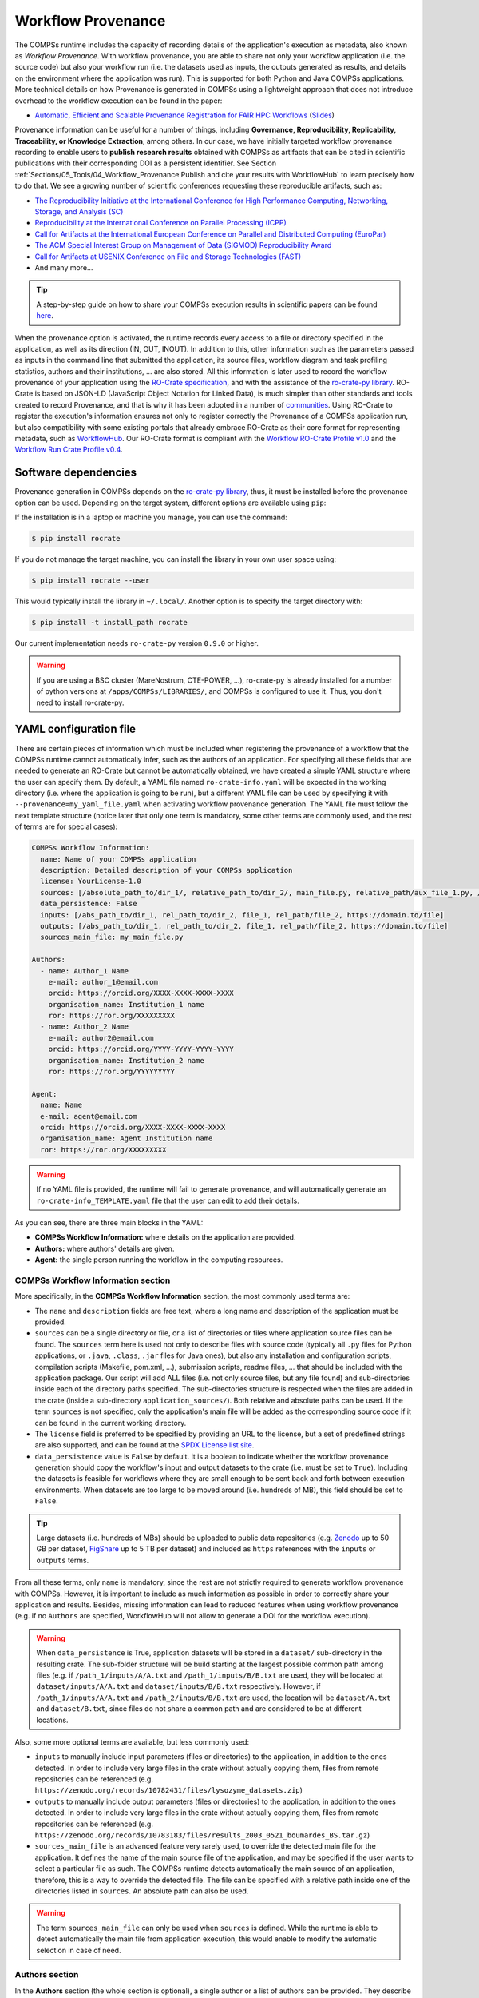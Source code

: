 ===================
Workflow Provenance
===================

The COMPSs runtime includes the capacity of recording details of the
application's execution as metadata, also known as *Workflow Provenance*. With workflow provenance, you are able to share
not only your workflow application (i.e. the source code) but also your workflow run (i.e. the datasets used as inputs, the outputs generated as
results, and details on the environment where the application was run). This is supported for both Python
and Java COMPSs applications. More technical details on how Provenance is generated in COMPSs using a lightweight approach
that does not introduce overhead to the workflow execution can be found in the paper:

- `Automatic, Efficient and Scalable Provenance Registration for FAIR HPC Workflows <http://dx.doi.org/10.1109/WORKS56498.2022.00006>`_ (`Slides <https://zenodo.org/record/7701868>`_)

Provenance information can be useful for a number of things, including **Governance, Reproducibility, Replicability, Traceability,
or Knowledge Extraction**, among others.
In our case, we have initially targeted workflow provenance recording to enable users to **publish research results** obtained with COMPSs as
artifacts that can be cited in scientific publications with their corresponding DOI as a persistent identifier.
See Section :ref:`Sections/05_Tools/04_Workflow_Provenance:Publish and cite your results with WorkflowHub` to learn
precisely how to do that. We see a growing number of scientific conferences requesting these reproducible artifacts, such as:

- `The Reproducibility Initiative at the International Conference for High Performance Computing, Networking, Storage, and Analysis (SC) <https://sc24.supercomputing.org/program/papers/reproducibility-initiative/>`_
- `Reproducibility at the International Conference on Parallel Processing (ICPP) <https://icpp2024.org/index.php?option=com_content&view=article&id=4&Itemid=108>`_
- `Call for Artifacts at the International European Conference on Parallel and Distributed Computing (EuroPar) <https://2024.euro-par.org/calls/artifacts/>`_
- `The ACM Special Interest Group on Management of Data (SIGMOD) Reproducibility Award <https://reproducibility.sigmod.org/reports.html>`_
- `Call for Artifacts at USENIX Conference on File and Storage Technologies (FAST) <https://www.usenix.org/conference/fast24/call-for-artifacts>`_
- And many more...

.. TIP::
    A step-by-step guide on how to share your COMPSs execution results in scientific papers can be found
    `here <https://zenodo.org/records/10046567>`_.

When the provenance option is activated, the runtime records every access
to a file or directory specified in the application, as well as its direction (IN,
OUT, INOUT). In addition to this, other information such as the parameters passed as inputs in the command line
that submitted the application, its source files, workflow diagram and task profiling statistics, authors and
their institutions, ... are also stored.
All this information is later used to record the workflow provenance
of your application using the `RO-Crate specification <https://www.researchobject.org/ro-crate/>`_, and with the assistance of
the `ro-crate-py library <https://github.com/ResearchObject/ro-crate-py>`_. RO-Crate is based on
JSON-LD (JavaScript Object Notation for Linked Data), is
much simpler than other standards and tools created to record Provenance, and
that is why it has been adopted in a number of `communities <https://www.researchobject.org/ro-crate/use_cases>`_.
Using RO-Crate to register the execution's information ensures
not only to register correctly the Provenance of a COMPSs application run, but
also compatibility with some existing portals that already embrace
RO-Crate as their core format for representing metadata, such as `WorkflowHub <https://workflowhub.eu/>`_. Our RO-Crate
format is compliant with the `Workflow RO-Crate Profile v1.0 <https://w3id.org/workflowhub/workflow-ro-crate/1.0>`_ and the
`Workflow Run Crate Profile v0.4 <https://w3id.org/ro/wfrun/workflow/0.4>`_.


---------------------
Software dependencies
---------------------

Provenance generation in COMPSs depends on the `ro-crate-py library <https://github.com/ResearchObject/ro-crate-py>`_,
thus, it must be installed before the provenance option can be used. Depending on the target system, different
options are available using ``pip``:

If the installation is in a laptop or machine you manage, you can use the command:

.. code-block:: console

    $ pip install rocrate

If you do not manage the target machine, you can install the library in your own user space using:

.. code-block:: console

    $ pip install rocrate --user

This would typically install the library in ``~/.local/``. Another option is to specify the target directory with:

.. code-block:: console

    $ pip install -t install_path rocrate

Our current implementation needs ``ro-crate-py`` version ``0.9.0`` or higher.

.. WARNING::

    If you are using a BSC cluster (MareNostrum, CTE-POWER, ...), ro-crate-py is already installed for a number of
    python versions at ``/apps/COMPSs/LIBRARIES/``, and COMPSs is configured to use it. Thus, you don't need
    to install ro-crate-py.


-----------------------
YAML configuration file
-----------------------

There are certain pieces of information which must be included when registering the provenance of a workflow that
the COMPSs runtime cannot automatically infer, such as the authors of an application. For specifying all these
fields that are needed to generate an RO-Crate but cannot be automatically obtained, we have created a simple YAML
structure where the user can specify them. By default, a YAML file named ``ro-crate-info.yaml`` will be expected in the
working directory (i.e. where the application is going to be run), but a different YAML file can be used by specifying
it with ``--provenance=my_yaml_file.yaml`` when activating workflow provenance generation.
The YAML file must follow the next template structure (notice later that only one term is mandatory, some other terms
are commonly used, and the rest of terms are for special cases):

.. code-block:: yaml

    COMPSs Workflow Information:
      name: Name of your COMPSs application
      description: Detailed description of your COMPSs application
      license: YourLicense-1.0
      sources: [/absolute_path_to/dir_1/, relative_path_to/dir_2/, main_file.py, relative_path/aux_file_1.py, /abs_path/aux_file_2.py]
      data_persistence: False
      inputs: [/abs_path_to/dir_1, rel_path_to/dir_2, file_1, rel_path/file_2, https://domain.to/file]
      outputs: [/abs_path_to/dir_1, rel_path_to/dir_2, file_1, rel_path/file_2, https://domain.to/file]
      sources_main_file: my_main_file.py

    Authors:
      - name: Author_1 Name
        e-mail: author_1@email.com
        orcid: https://orcid.org/XXXX-XXXX-XXXX-XXXX
        organisation_name: Institution_1 name
        ror: https://ror.org/XXXXXXXXX
      - name: Author_2 Name
        e-mail: author2@email.com
        orcid: https://orcid.org/YYYY-YYYY-YYYY-YYYY
        organisation_name: Institution_2 name
        ror: https://ror.org/YYYYYYYYY

    Agent:
      name: Name
      e-mail: agent@email.com
      orcid: https://orcid.org/XXXX-XXXX-XXXX-XXXX
      organisation_name: Agent Institution name
      ror: https://ror.org/XXXXXXXXX

.. WARNING::

    If no YAML file is provided, the runtime will fail to generate provenance, and will automatically generate an
    ``ro-crate-info_TEMPLATE.yaml`` file that the user can edit to add their details.

As you can see, there are three main blocks in the YAML:

- **COMPSs Workflow Information:** where details on the application are provided.

- **Authors:** where authors' details are given.

- **Agent:** the single person running the workflow in the computing resources.

COMPSs Workflow Information section
===================================

More specifically, in the **COMPSs Workflow Information** section, the most commonly used terms are:

- The ``name`` and ``description`` fields are free text, where a long name and description of
  the application must be provided.

- ``sources`` can be a single directory or file, or a list of directories or files where application source
  files can be found. The ``sources`` term here is used not only to describe files with source code (typically all
  ``.py`` files for Python applications, or ``.java``, ``.class``, ``.jar`` files for Java ones), but also any
  installation and configuration scripts, compilation scripts (Makefile, pom.xml, ...), submission scripts, readme
  files, ... that should be included with the application package. Our script
  will add ALL files (i.e. not only source files, but any file found) and sub-directories inside each of the directory
  paths specified. The sub-directories structure is respected
  when the files are added in the crate (inside a sub-directory ``application_sources/``). Both
  relative and absolute paths can be used. If the term ``sources`` is not specified, only the application's main file
  will be added as the corresponding source code if it can be found in the current working directory.

- The ``license`` field is preferred to be specified by providing an URL to the license, but a set of
  predefined strings are also supported, and can be found at the `SPDX License list site <https://spdx.org/licenses/>`_.


- ``data_persistence`` value is ``False`` by default. It is a boolean to indicate whether the workflow provenance
  generation should copy the workflow's input and output datasets to the crate (i.e. must be set to ``True``).
  Including the datasets is feasible for workflows where they are small enough to be sent back and forth between
  execution environments. When datasets are too large to be moved around (i.e. hundreds of MB), this field should be set
  to ``False``.

.. TIP::
    Large datasets (i.e. hundreds of MBs) should be uploaded to public
    data repositories (e.g. `Zenodo <https://zenodo.org/>`_ up to 50 GB per dataset, `FigShare <https://figshare.com/>`_
    up to 5 TB per dataset) and included as ``https`` references with the ``inputs`` or ``outputs`` terms.

From all these terms, only ``name`` is  mandatory, since the rest are not strictly required to generate workflow provenance with COMPSs.
However, it is important to include as much information as possible in order to correctly share your application and
results. Besides, missing information can lead to reduced features when using workflow provenance (e.g. if no ``Authors``
are specified, WorkflowHub will not allow to generate a DOI for the workflow execution).

.. WARNING::

    When ``data_persistence`` is True, application datasets will be stored in a ``dataset/`` sub-directory in the resulting
    crate. The sub-folder structure will be build starting at the largest possible common path among files (e.g. if ``/path_1/inputs/A/A.txt``
    and ``/path_1/inputs/B/B.txt`` are used, they will be located at ``dataset/inputs/A/A.txt`` and ``dataset/inputs/B/B.txt``
    respectively. However, if ``/path_1/inputs/A/A.txt`` and ``/path_2/inputs/B/B.txt`` are used, the location will be
    ``dataset/A.txt`` and ``dataset/B.txt``, since files do not share a common path and are considered to be at different
    locations.

Also, some more optional terms are available, but less commonly used:

- ``inputs`` to manually include input parameters (files or directories) to the application, in addition to the ones
  detected. In order to include very large files in the crate without actually copying them, files from remote
  repositories can be referenced (e.g. ``https://zenodo.org/records/10782431/files/lysozyme_datasets.zip``)

- ``outputs`` to manually include output parameters (files or directories) to the application, in addition to the ones
  detected. In order to include very large files in the crate without actually copying them, files from remote
  repositories can be referenced (e.g. ``https://zenodo.org/records/10783183/files/results_2003_0521_boumardes_BS.tar.gz``)

- ``sources_main_file`` is an advanced feature very rarely used, to override the detected main file for the application.
  It defines the name of the main source file of the application, and may be specified if the user wants to select
  a particular file as such. The COMPSs runtime detects automatically the main source of an application, therefore, this is a way
  to override the detected file. The file can be specified with a relative path inside one of the
  directories listed in ``sources``. An absolute path can also be used.

.. WARNING::

    The term ``sources_main_file`` can only be used when ``sources`` is defined. While the runtime is able to detect
    automatically the main file from application execution, this would enable to modify the automatic selection in case
    of need.

Authors section
===============

In the **Authors** section (the whole section is optional), a single author or a list of authors can be provided. They
describe the individuals that wrote the source code of the application. For each Author:

- ``name``, ``e-mail`` and ``organisation_name`` are strings corresponding to the author's name, e-mail and their
  institution. They are free text, but the ``e-mail`` field must follow the ``user@domain.top`` format.

- ``orcid`` refers to the ORCID identifier of the author. The IDs can be found and created at https://orcid.org/


- ``ror`` refers to the Research Organization Registry (ROR) identifier for an institution.
  They can be found at http://ror.org/

.. WARNING::

    If an Author is specified, it must have at least a ``name`` and an ``orcid`` defined. If their Organisation is also
    specified, at least the ``ror`` must be provided.

.. TIP::

    It is very important that the ``sources``, ``orcid`` and
    ``ror`` terms are correctly defined, since the
    runtime will only register information for the list of source files defined, and the ``orcid`` and ``ror`` are
    used as unique identifiers in the RO-Crate specification.

Agent section
=============

The **Agent** section has the same terms as the Authors section, but it specifically provides the details of the sole
person running the workflow, that can be different from the Authors. The whole section is optional and only a single
individual can be provided.

.. WARNING::

    If no Agent section is provided, the first Author will be considered by default as the agent executing the
    workflow.

Examples
========

In the following lines, we provide a YAML example for an out-of-core Matrix Multiplication PyCOMPSs application,
distributed with license Apache v2.0, with two source files, and authored by two persons from two different
institutions. Since no ``Agent`` is defined, the first author is considered as such by default. The ``data_persistence``
term is set to ``True``, to indicate the datasets should be included in the resulting crate.

.. code-block:: yaml

    COMPSs Workflow Information:
      name: COMPSs Matrix Multiplication, out-of-core using files
      description: Hypermatrix size 2x2 blocks, block size 2x2 elements
      license: Apache-2.0
      sources: [matmul_directory.py, matmul_tasks.py]
      data_persistence: True

    Authors:
      - name: Raül Sirvent
        e-mail: Raul.Sirvent@bsc.es
        orcid: https://orcid.org/0000-0003-0606-2512
        organisation_name: Barcelona Supercomputing Center
        ror: https://ror.org/05sd8tv96
      - name: Rosa M. Badia
        e-mail: Rosa.M.Badia@upc.edu
        orcid: https://orcid.org/0000-0003-2941-5499
        organisation_name: Universitat Politècnica de Catalunya
        ror: https://ror.org/03mb6wj31

Also, another example of a COMPSs Java K-means application, where the usage of ``sources`` including directories can be seen.
We add to the crate the sub-directories that contain the ``.jar`` and ``.java`` files. In this case,
an ``Agent`` is provided which is different from the person that wrote the application. The term ``data_persistence``
has been explicitly specified, but since the default value is ``False`` if not specified, it could be removed and still
obtain the same result.

.. code-block:: yaml

    COMPSs Workflow Information:
      name: COMPSs K-means
      description: K-means clustering is a method of cluster analysis that aims to partition ''n'' points into ''k''
        clusters in which each point belongs to the cluster with the nearest mean. It follows an iterative refinement
        strategy to find the centers of natural clusters in the data.
      license: https://opensource.org/licenses/Apache-2.0
      sources: [jar/, src/]
      data_persistence: False

    Authors:
      name: Raül Sirvent
      e-mail: Raul.Sirvent@bsc.es
      orcid: https://orcid.org/0000-0003-0606-2512
      organisation_name: Barcelona Supercomputing Center
      ror: https://ror.org/05sd8tv96

    Agent:
      name: Rosa M. Badia
      e-mail: Rosa.M.Badia@upc.edu
      orcid: https://orcid.org/0000-0003-2941-5499
      organisation_name: Universitat Politècnica de Catalunya
      ror: https://ror.org/03mb6wj31

An example of the **minimal YAML** that needs to be defined in order to publish your workflow in WorkflowHub is:

.. code-block:: yaml

    COMPSs Workflow Information:
      name: COMPSs K-means

.. TIP::

    While effectively the only mandatory field to be able to publish a workflow in WorkflowHub is ``name`` inside the **COMPSs
    Workflow Information** section, we encourage application owners to include all the fields detailed in the YAML in
    order to get all the benefits of recording workflow provenance. For instance, if no authors are included, it will
    not be possible to generate a DOI for the workflow.


--------------------
Recording activation
--------------------

The way of activating the recording of workflow provenance with COMPSs is very simple.
One must only enable the ``-p`` or ``--provenance`` flag when using ``runcompss``,
``enqueue_compss``, or ``pycompss run`` to run or submit a COMPSs application. It is important to highlight that the
``--provenance`` flag accepts a custom name for the YAML file with the application's details (see previous
Section :ref:`Sections/05_Tools/04_Workflow_Provenance:YAML configuration file`). This is
specified using the ``--provenance=my_yaml_file.yaml`` option, as shown in the ``runcompss`` help:
 
.. code-block:: console

    $ runcompss -h

    (...)
    --provenance=<yaml>,
    --provenance, -p    Generate COMPSs workflow provenance data in RO-Crate format using a YAML configuration file. Automatically activates --graph and --output_profile.
                        Default: ro-crate-info.yaml


.. WARNING::

    As stated in the help, provenance automatically activates both ``--graph`` and ``--output_profile`` options.
    Consider that the graph diagram generation can take some extra time at the end of the execution of your
    application, therefore, adjust the ``--exec_time`` accordingly.

In the case of extremely large workflows (e.g. a workflow
with tenths of thousands of task nodes, or tenths of thousands of files used as inputs or outputs), the extra time
needed to generate the workflow provenance with RO-Crate may be a problem in systems with strict run time constraints.
Besides, in the COMPSs specific case, workflows with a large number of edges can lead to large
workflow diagram generation time with ``compss_gengraph``.
In these cases, the workflow execution may end correctly, but the extra processing time needed to generate the
provenance may be larger than the specified execution time limit. This means that the process may be killed while
generating the provenance, therefore it won't be created correctly.

.. WARNING::
    As a failsafe, we automatically disable workflow diagram generation for workflows with more than 6500 edges.
    If you want to generate the diagram anyway, you can
    trigger the diagram generation manually with ``compss_gengraph`` or ``pycompss gengraph``.

For these extreme cases, our workflow provenance generation script can be triggered offline at any moment
after the workflow has executed correctly, thanks to our design. From the working directory of the application, the
following commands can be used:

.. code-block:: console

    $ $COMPSS_HOME/Runtime/scripts/utils/compss_gengraph svg $BASE_LOG_DIR/monitor/complete_graph.dot

    $ export PYTHONPATH=$COMPSS_HOME/Runtime/scripts/system/:$PYTHONPATH

    $ python3 $COMPSS_HOME/Runtime/scripts/system/provenance/generate_COMPSs_RO-Crate.py my_yaml_file.yaml $BASE_LOG_DIR/dataprovenance.log

In these commands, ``COMPSS_HOME`` is where your COMPSs installation is located, and ``BASE_LOG_DIR`` points to the path where the
application run logs are stored (see Section :ref:`Sections/03_Execution_Environments/03_Deployments/01_Master_worker/01_Local/02_Results_and_logs:Logs`
for more details on where to locate these logs). ``compss_gengraph``
generates the workflow diagram to be added to the crate, but if its generation time is a concern, or the user does not
want it to be included in the crate, the command can be skipped. The second command runs the
``generate_COMPSs_RO-Crate.py`` Python script, that uses the information provided by the user
in the ``my_yaml_file.yaml`` file (or ``ro-crate-info.yaml`` by default)
combined with the file accesses information registered by the COMPSs runtime in the ``dataprovenance.log`` file. The
result is a sub-directory ``COMPSs_RO-Crate_[uuid]/`` that contains the workflow provenance of the run (see next sub-section
for a detailed description of its content).

.. TIP::
    The workflow provenance generation script will produce in the standard output the precise commands to be used for the
    particular case of the application in use. An example on how the message would be printed follows:

    .. code-block:: console

        PROVENANCE | STARTING WORKFLOW PROVENANCE SCRIPT
        PROVENANCE | If needed, Provenance generation can be triggered by hand using the following commands:
            /apps/GPP/COMPSs/3.3.1/Runtime/scripts/utils/compss_gengraph svg /home/bsc/bsc019057/.COMPSs/4471214//monitor/complete_graph.dot
            export PYTHONPATH=/apps/GPP/COMPSs/3.3.1/Runtime/scripts/system/:$PYTHONPATH
            python3 -O /apps/GPP/COMPSs/3.3.1/Runtime/scripts/system/provenance/generate_COMPSs_RO-Crate.py FULL_SINGULARITY.yaml /home/bsc/bsc019057/.COMPSs/4471214//dataprovenance.log
        PROVENANCE | TIP for BSC cluster users: before triggering generation by hand, run first: salloc -p interactive
        ...


---------------
Resulting crate
---------------

Once the application has finished, a new sub-folder under the application's Working Directory
will be created with the name ``COMPSs_RO-Crate_[uuid]/``, which is also known as *crate*. The contents of the
folder include all the elements needed to record a COMPSs application execution (this is, the application together with
the datasets used for the run), and
are:

- **Application Source Files:** as detailed by the user in the YAML configuration file,
  with the term ``sources``.
  The main source file and all auxiliary files that the application needs (e.g. ``.py``, ``.java``, ``.class``
  or ``.jar`` source code files, and also any installation, configuration, compilation or submission scripts, readme files, etc...) are included
  by the user. All application files are added to a sub-folder in the crate named ``application_sources/``, where
  the ``sources`` directory locations are included with their same folder tree structure, while the individual files included
  are added to the root of the ``application_sources/`` sub-folder in the crate.

- **Application Datasets:** when ``data_persistence`` is set to ``True`` in the YAML configuration file, both
  the input and output datasets of the workflow are included in the crate. The input dataset are the files that the
  workflow needs to be run. The output dataset is formed by all the resulting files generated by the execution of the
  COMPSs application. A sub-folder ``dataset/`` with all related files copied will be created, and the sub-directories
  structure will be respected. If more than a single *root* path is detected, a set of folders will be
  provided inside the ``dataset/`` folder.

- **complete_graph.svg:** the diagram of the workflow generated by the COMPSs runtime,
  as generated with the ``runcompss -g`` or ``--graph`` options.

- **App_Profile.json (or custom name):** a set of task statistics of the application run recorded by the
  COMPSs runtime, as if the ``runcompss --output_profile=<path>`` option was enabled.
  It includes, for each resource and method executed: number of executions of the
  specific method, as well as maximum, average and minimum run time for the tasks.
  The name of the file can be customized using the ``--output_profile=<path>`` option. See also Section
  :ref:`Sections/03_Execution_Environments/01_Scheduling:Schedulers`.

- **compss_submission_command_line.txt:** stores the exact command line that was used to submit the application
  (i.e. ``runcompss`` or ``enqueue_compss``), including all the flags and parameters passed.
  This is especially important for reproducing a COMPSs
  application, since the workflow generated by the COMPSs runtime is created dynamically at run time, thus,
  input parameters could even potentially change the resulting workflow generated by the COMPSs runtime.

- **ro-crate-info.yaml (or custom name):** the YAML workflow provenance configuration file.

- **compss-[job_id].out:** only when the execution is on a cluster. The standard output log of the job execution.

- **compss-[job_id].err:** only when the execution is on a cluster. The standard error log of the job execution.

- **ro-crate-metadata.json:** the RO-Crate JSON main file describing the contents of
  this directory (crate) in the RO-Crate specification format. You can find examples at Section
  :ref:`Sections/05_Tools/04_Workflow_Provenance:Metadata examples`.

.. TIP::
    Since its version ``3.3.4``, the ``PyCOMPSs CLI`` includes the capacity of inspecting RO-Crates with the
    ``pycompss inspect [crate_folder/ | crate.zip]`` command. Check the :ref:`Sections/08_PyCOMPSs_CLI/02_Usage:Inspect Workflow Provenance`
    Section for more details.

.. TIP::

    For the basic set of files always included for every application (i.e. ``complete_graph.svg``, ``App_Profile.json``,
    ``compss_submission_command_line.txt``, ``ro-crate-info.yaml``, ``compss-[job_id].out``, ``compss-[job_id].err``),
    the runtime generates a file checksum using the ``sha256`` algorithm, as specified inside the metadata file
    ``ro-crate-metadata.json``. This checksum can be used to verify the file integrity with the ``sha256sum`` command.

.. WARNING::

    All previous file names (``complete_graph.svg``, ``App_Profile.json`` and ``compss_submission_command_line.txt``)
    are automatically used to generate new files when using the ``-p`` or ``--provenance`` option.
    Avoid using these file names among
    your own files to avoid unwanted overwritings. You can change the resulting ``App_Profile.json`` name by using
    the ``--output_profile=/path_to/file`` flag.

.. WARNING::

    The ``complete_graph.svg`` workflow diagram will not be generated automatically if your workflow's application
    edges are larger than 6500, to avoid large generation times. If you want to generate the diagram anyway, you can
    trigger the diagram generation manually with ``compss_gengraph`` or ``pycompss gengraph``.


------------------------------
Time statistics, log and debug
------------------------------

When provenance generation is activated, and after the application has finished, the workflow provenance generation
script will be automatically triggered. A number of log messages related to provenance can bee seen, which return
interesting information regarding the provenance generation process. They can all be filtered by doing a ``grep`` in
the output log of the application using the ``PROVENANCE`` expression.

.. code-block:: console

    PROVENANCE | Generating graph for Workflow Provenance
    PROVENANCE | Number of edges in the graph:        8
    Output file: /Users/rsirvent/.COMPSs/matmul_files.py_01//monitor/complete_graph.svg
    INFO: Generating Graph with legend
    DONE
    PROVENANCE | Ended generating graph for Workflow Provenance. TIME: 1 s

This first block indicates that the workflow diagram in SVG format is being generated. When this part finishes, the time
in seconds will be reported. As mentioned earlier, complex workflows can lead to large graph diagram generation times, and that
is why the number of edges in the graph is also reported. If the number is larger than 6500, the graph diagram generation won't
be triggered to avoid large generation times.

.. code-block:: console

    PROVENANCE | STARTING RO-CRATE GENERATION SCRIPT
    PROVENANCE | COMPSs version: 3.3.rc2402, out_profile: App_Profile.json, main_entity: /Users/rsirvent/COMPSs-DP/matmul_files/matmul_files.py
    PROVENANCE | COMPSs runtime detected inputs (12)
    PROVENANCE | COMPSs runtime detected outputs (4)
    PROVENANCE | dataprovenance.log processing TIME: 0.0001647472381591797 s


This second block shows the COMPSs version detected, the name of the file containing the execution profile of the
application, and the ``mainEntity`` detected (i.e. the source file that contains the main method from the COMPSs
application). Besides, it reports how many input and output data assets have been detected automatically by the COMPSs
runtime, and the time it took to run its analysis (i.e. the dataprovenance.log processing time).

.. code-block:: console

    PROVENANCE | Application source files detected (11)
    PROVENANCE | RO-Crate adding source files TIME: 0.055359840393066406 s
    PROVENANCE | RO-Crate adding input files TIME (Persistence: True): 0.0027692317962646484 s
    PROVENANCE | RO-Crate adding output files TIME (Persistence: True): 0.0006499290466308594 s


The third block first details how many source files have been detected from the ``sources`` term defined
in the ``ro-crate-info.yaml`` file. Then, it provides a set of times to understand if any overhead is caused by the
workflow provenance generation script. The first time is the time taken to add the files that are included
physically in the crate (this is, application source files, workflow diagram, ...). And the second and third are the times
spent by the script to add all input and output files, detailing if data persistence was established as ``True`` or ``False``.
If ``True``, the files are physically copied to the crate. If ``False``, only references to the location of the files are
included.

.. code-block:: console

    PROVENANCE | RO-Crate writing to disk TIME: 0.02508401870727539 s
    PROVENANCE | Workflow Provenance generation TOTAL EXECUTION TIME: 0.10874414443969727 s
    PROVENANCE | COMPSs Workflow Provenance successfully generated in sub-folder:
        COMPSs_RO-Crate_db892d40-7929-461e-b06a-1b2120008f4f/
    PROVENANCE | ENDED WORKFLOW PROVENANCE SCRIPT

The fourth and final block states the time taken to record the ``ro-crate-metadata.json`` file to disk, the total
execution time of the whole workflow provenance generation script, and the final message details the name of the
sub-folder where the RO-Crate package has been generated.

During the workflow provenance generation, some messages labeled as ``WARNING`` may appear. The situations reported
with warning messages are non-critical situations where some automatic decisions were taken by the generation script,
so the user should double check if the decision taken is correct. Some examples follow:

.. code-block:: console

    PROVENANCE | WARNING: A parent directory of a previously added sub-directory is being added. Some files will be traversed twice in: /Users/rsirvent/COMPSs-DP/matmul_files/in
    PROVENANCE | WARNING: A file addition was attempted twice: /Users/rsirvent/COMPSs-DP/matmul_files/in/A/A.0.0 in /Users/rsirvent/COMPSs-DP/matmul_files/in
    PROVENANCE | WARNING: 'Agent' not specified in TEST_DUPLICATED_SOURCES.yaml. First author selected by default.

.. TIP::
    In case of need for debugging the workflow provenance generation, an environment variable called ``COMPSS_PROV_DEBUG``
    has been defined to enable a larger amount of provenance generation output messages in order to detect any possible issues.
    Before the execution, users must define the variable using the command ``export COMPSS_PROV_DEBUG=True``.


-----------------
Using WorkflowHub
-----------------

Publish and cite your results with WorkflowHub
==============================================

Once the provenance metadata for your COMPSs application has been generated, you have the possibility of publishing
your results (i.e. both the workflow and the workflow run) in `WorkflowHub <https://workflowhub.eu/>`_, the FAIR
workflow registry, where a DOI can be generated and used as a persistent identifier to cite your experiment in a
scientific paper. Detailed documentation on how to use the WorkflowHub web
site can be found in their `Documentation <https://about.workflowhub.eu/docs/>`_ section.

The steps to achieve the publication of a COMPSs execution are:

- Pack the resulting crate sub-directory (i.e. ``COMPSs_RO-Crate_[uuid]/``) in a zip file. The ``ro-crate-metadata.json``
  file must be at the root level of this zip file. Example:

.. code-block:: console

    $ cd COMPSs_RO-Crate_891540ad-18ca-4e19-aeb4-66a237193d07/
    $ zip -r ~/Desktop/crate.zip *

- `Login <https://workflowhub.eu/login?return_to=%2Fsignup>`_ or `create an account <https://workflowhub.eu/signup>`_
  in the WorfklowHub registry. You can use your GitHub credentials to easily log in.

- Before being able to contribute workflows to the registry, you need to join a WorkflowHub Team. You can either create
  your own team, or join an existing one, as shown in the following Figure. For testing purposes, you can join the
  `COMPSs Tutorials <https://workflowhub.eu/projects/223>`_ team.

.. figure:: ./Figures/JoinOrCreate.jpg
   :name: Join or Create a Team at WorkflowHub
   :alt: Join or Create
   :align: center
   :width: 90.0%

   Join or Create a Team at WorkflowHub

- Once you belong to a Team, you will be able to use the big ``Contribute`` button at the WorkflowHub home page.

    - Alternatively, the menu ``Create`` at the top of the web page can be used, selecting ``Workflow``.

- Select the third tab ``Upload/Import Workflow RO-Crate`` tab, ``Local file``, and browse your computer to select the zip file
  prepared previously. Click ``Register``.

- Review that the information automatically obtained from the workflow provenance is correct.

    - Select the ``Teams`` that this workflow will belong to (mandatory).
    - Select the visibility and teams' permissions for your workflow in the ``Sharing`` section (for both general public, and for the WorkflowHub Teams where this workflow will be added).
    - Click ``Register`` again.

.. WARNING::

    WorkflowHub Teams may have default sharing policies defined when they are created. Thus, when linking your
    workflow to a team, you can select if you want to apply the Team's default policy or not.

.. TIP::

    The crate (i.e. folder ``COMPSs_RO-Crate_[uuid]/``) can also be uploaded to GitHub, and then imported from
    WorkflowHub using the second tab option ``Import Git Repository``.

After these steps, the main summary page of your workflow will be shown, where three main tabs can be selected
(see https://doi.org/10.48546/workflowhub.workflow.484.1 to check out an example directly at WorkflowHub):

- **Overview**: where the workflow type, workflow description, and workflow diagram are shown.

.. figure:: ./Figures/WH_overview.png
   :name: Overview
   :alt: Overview
   :align: center
   :width: 90.0%

   Overview tab information

- **Files**: where you can browse the uploaded content of the crate (see :ref:`Sections/05_Tools/04_Workflow_Provenance:Resulting crate`
  for details on the crate structure).

.. figure:: ./Figures/WH_files.png
   :name: Files
   :alt: Files
   :align: center
   :width: 90.0%

   Files tab information

- **Related items**: where you can find any other entities related to this workflow (i.e. ``People``, ``Spaces``,
  ``Teams``, ``Publications``, ``Presentations``, ``Collections``, ...)

At this point, before freezing and generating a DOI for the workflow, you may consider if **remote datasets** need
to be added to the workflow. See Section :ref:`Sections/05_Tools/04_Workflow_Provenance:Adding large files as remote datasets in WorkflowHub`
for a detailed guide on how to do that.

If everything is correct, the next step is to **generate a DOI** (i.e. a persistent identifier) for your workflow.
The necessary steps to achieve this are:

.. WARNING::

    Before generating a DOI for your workflow results, **make sure everything uploaded is correct and in its final version**,
    since a DOI is ment to be a permanent reference, and, once generated, erasing a DOI is not easy.

- Freeze your workflow version, either from the ``Overview`` tab, ``Citation`` box, ``Freeze version`` button, or from the
  ``Actions`` menu, ``Freeze version``.

.. figure:: ./Figures/WH_freeze.png
   :name: Freeze
   :alt: Freeze
   :align: center
   :width: 25.0%

   Freeze button in the Citation box

- Once frozen, a new ``Generate a DOI`` button will appear in the ``Citation`` box. This can be also found in the
  ``Actions`` menu, ``Generate a DOI``. Finish the generation by clicking ``Mint DOI``.

.. figure:: ./Figures/WH_DOI.png
   :name: DOI
   :alt: DOI
   :align: center
   :width: 25.0%

   Generate a DOI button in the Citation box

- The final generated DOI for the workflow results can be found in the ``Citation`` box. The format of the citation
  can be changed from the dropdown menu inside the box, which has a large number of styles available. One of the most
  commonly used is the ``BibTeX generic citation style``.

.. figure:: ./Figures/WH_citation.png
   :name: Citation
   :alt: Citation
   :align: center
   :width: 25.0%

   Resulting text in the Citation box, to be used in bibliography

.. WARNING::

    If no Authors are provided in the YAML configuration file, it won't be possible to generate a DOI.
    See Section :ref:`Sections/05_Tools/04_Workflow_Provenance:YAML configuration file`

You can see some examples on previous published workflows:

- **Java COMPSs Matrix Multiplication (using COMPSs 3.2):** https://doi.org/10.48546/workflowhub.workflow.484.1

- **PyCOMPSs WordCount Example (using COMPSs 3.3):** https://doi.org/10.48546/workflowhub.workflow.635.1

- **PyCOMPSs Matrix Multiplication, out-of-core using files. Example using DIRECTORY parameters executed at laptop,
  data persistence True (using COMPSs 3.3.1):** https://doi.org/10.48546/workflowhub.workflow.1046.1

.. TIP::

    When writing the ``description`` term of your YAML configuration file (see Section :ref:`Sections/05_Tools/04_Workflow_Provenance:YAML configuration file`)
    you can use Markdown language to get a fancier description in WorkflowHub. You can find a Markdown language guide
    `in this site <https://simplemde.com/markdown-guide>`_, and an example on how to write it at the YAML configuration files
    of the previously provided examples (i.e. in their included ``ro-crate-info.yaml`` files).

Creating a new version of a Workflow
------------------------------------

It is obvious that, as the development of a specific workflow progresses, new versions of what conceptually is the same workflow will be
created. In addition, even if the code remains unchanged, new execution results of the application may also want to be shared
for including them in papers as DOI references (i.e. same algorithm, using different inputs, generating different outputs).
Therefore, a recommended practice is to use the ``New version`` feature of the WorkflowHub portal, so the same workflow
page will contain different versions / executions of the same COMPSs application. This is achieved using:

- Step 1: Update the code of your COMPSs application, or generate a new run with new results, activating workflow
  provenance generation.

- Step 2: Open the previously existing workflow at WorkflowHub.

- Step 3: Select ``Actions`` -> ``New version``.
    - If your workflow was imported from RO-Crate, select ``Upload/Import Workflow RO-Crate``.
    - If you imported the workflow from GitHub, once you have commited your changes / results, select ``Import Git Repository``.
      This action will import the latest commit in the repository to WorkflowHub.

Once these steps are finished, the ``Overview`` tab of the workflow will show a new entry at the bottom of the page, in
the ``Version History`` section of the page. An example can be seen here: https://workflowhub.eu/workflows/1076

.. TIP::

    Notice that DOIs can be generated for each of the different versions of the uploaded workflow, so all of them can
    be properly shared.


Adding large files as remote datasets in WorkflowHub
----------------------------------------------------

As mentioned earlier, whenever a workflow uses or produces a very large dataset, it should not include the data as persistent
(i.e. directly included in the crate), but reference it as a **remote dataset**. A rule of thumb is that, if the workflow
includes less than ~100 MB of files, it can be included as a persistent dataset. However, for cases where data assets
are hundreds of MBs or even several GBs, the remote dataset option must be used. Some external repositories commonly
used to share large datasets are:

- `Zenodo <https://zenodo.org/>`_ up to 50 GB per dataset.
- `FigShare <https://figshare.com/>`_ up to 5 TB per dataset.

.. WARNING::

    The addition of remote datasets must be done before freezing the workflow version and generating the DOI for citation.

- Step 1: execute your application adding manually as ``inputs`` or ``outputs`` the remote dataset reference (i.e. an
  https URL reference such as ``https://zenodo.org/records/10782431/files/lysozyme_datasets.zip``).

    - See Section :ref:`Sections/05_Tools/04_Workflow_Provenance:YAML configuration file`.

- Step 2: upload the workflow run in WorkflowHub.
    - As described in Section :ref:`Sections/05_Tools/04_Workflow_Provenance:Publish and cite your results with WorkflowHub`.

- Step 3: add the remote file as a reference in the workflow files:
    - ``Files`` tab -> ``Add File`` -> ``Remote URL``.
    - Paste the remote URL (e.g. ``https://zenodo.org/records/10782431/files/lysozyme_datasets.zip``).
    - Specify the file path in the crate (e.g. ``dataset/lysozyme_datasets.zip``).

Examples on workflows with remote datasets can be found at:

- **PyCOMPSs Probabilistic Tsunami Forecast (PTF) - Boumerdes-2003 earthquake and tsunami test-case:** https://doi.org/10.48546/workflowhub.workflow.779.1

- **PyCOMPSs Probabilistic Tsunami Forecast (PTF) - Kos-Bodrum 2017 earthquake and tsunami test-case:** https://doi.org/10.48546/workflowhub.workflow.781.1


Re-execute a COMPSs workflow published in WorkflowHub
=====================================================

Apart from sharing workflow runs as shown in earlier sections, the workflow execution published in WorkflowHub can be also used by other
individuals in order to **reproduce** the results (i.e. submit the same workflow with the same inputs, and obtain the same
results), therefore, other peers can verify the results of your experiments. To illustrate this process, we will use different examples:

- **PyCOMPSs: Matrix multiplication with data persistence:** https://doi.org/10.48546/workflowhub.workflow.838.1

- **PyCOMPSs: Matrix multiplication without data persistence:** https://doi.org/10.48546/workflowhub.workflow.839.1

- **Java COMPSs: wordcount:** https://doi.org/10.48546/workflowhub.workflow.684.1

.. tabs::

  .. tab:: WITH data persistence

    When ``data_persistence`` is enabled, input and output datasets required or generated by the workflow are included in the crate.
    This makes reproducibility easier, but it is only convenient when datasets are of a reasonable size (e.g. tenths of MBs).

    .. tabs::

      .. tab:: PyCOMPSs application

        - Click the DOI link of the workflow you want to re-execute (e.g. https://doi.org/10.48546/workflowhub.workflow.838.1).

        - Click on ``Download RO-Crate``. The crate of the corresponding workflow will be downloaded to your machine (e.g. in ~/Downloads/).

        - Move and unzip the file in a new folder.

        .. code-block:: console

          $ mkdir ~/reproduced_workflow/
          $ mv ~/Downloads/workflow-838-1.crate.zip ~/reproduced_workflow/
          $ cd ~/reproduced_workflow/
          $ unzip workflow-838-1.crate.zip

        - Create a new_outputs/ folder to avoid overwriting the included dataset/outputs/.

        .. code-block:: console

          $ mkdir new_outputs/

        - Inspect the submission command, and re-execute the application adapting the flags and parameters.

        .. code-block:: console

          $ cat compss_submission_command_line.txt
            runcompss --provenance=matmul_reproducibility.yaml --python_interpreter=/Users/rsirvent/.pyenv/shims/python3 --cpu_affinity=disabled src/matmul_files.py inputs/ outputs/
          $ runcompss application_sources/src/matmul_files.py dataset/inputs/ new_outputs/

        - Once the execution is finished, compare the new outputs generated with the outputs included in the crate.

        .. code-block:: console

          $ diff new_outputs/ dataset/outputs/

      .. tab:: Java COMPSs application
        - COMING SOON.

  .. tab:: WITHOUT data persistence

    When ``data_persistence`` is disabled, the common use case is to re-execute the application in the exact same machine where
    the original run was made (e.g. a supercomputer or a cluster). This may be required for reproducing applications that need
    specific hardware to run, or to avoid moving large datasets to a different machine by using the machine where data
    is located.

    .. tabs::

      .. tab:: PyCOMPSs application

        - Click the DOI link of the workflow you want to re-execute (e.g. https://doi.org/10.48546/workflowhub.workflow.839.1).

        - Click on ``Download RO-Crate``. The crate of the corresponding workflow will be downloaded to your machine (e.g. in ~/Downloads/).

        - Move and unzip the file in a new folder in the target machine.

        .. code-block:: console


          $ scp ~/Downloads/workflow-839-1.crate.zip bsc019057@glogin2.bsc.es:~
            workflow-839-1.crate.zip                            100%   19KB 333.4KB/s   00:00
          $ ssh bsc019057@glogin2.bsc.es

          $ mkdir ~/reproduced_workflow_no_persistence/
          $ mv ~/workflow-839-1.crate.zip ~/reproduced_workflow_no_persistence/
          $ cd ~/reproduced_workflow_no_persistence/
          $ unzip workflow-839-1.crate.zip

        - Create a new_outputs/ folder for your re-execution results.

        .. code-block:: console

          $ mkdir new_outputs/

        - Inspect the submission command to understand the flags passed to submit the application.

        .. code-block:: console

          $ cat compss_submission_command_line.txt
            enqueue_compss --provenance=matmul_reproducibility_no_persistence.yaml --project_name=bsc19 --qos=gp_debug --num_nodes=1 --job_name=matmul-DP --lang=python --log_level=debug --summary --exec_time=5 /home/bsc/bsc019057/WorkflowHub/reproducible_matmul/src/matmul_files.py inputs/ outputs/

        - Inspect the ``ro-crate-metadata.json`` metadata file.

            - Search for the ``CreateAction`` section, ``object`` term to see location of input files.
            - Search for the ``CreateAction`` section, ``result`` term to see location of output files.
            - You need to ensure you have the corresponding permissions to access the specified locations.
            - Optionally, you can verify the ``contentSize`` and ``dateModified`` for each input file, to ensure the
              files in the path referenced match the ones used when the application was originally run.

        - Re-execute the application adapting the flags and parameters to submit the application.

        .. code-block:: console

          $ enqueue_compss --project_name=bsc19 --qos=gp_debug --num_nodes=1 --job_name=matmul-DP --lang=python --log_level=debug --summary --exec_time=5 $(pwd)/application_sources/src/matmul_files.py /gpfs/home/bsc/bsc019057/WorkflowHub/reproducible_matmul/inputs/ new_outputs/

        - Once the execution is finished, compare the new outputs generated with the outputs included in the crate.

        .. code-block:: console

          $ diff new_outputs/ /gpfs/home/bsc/bsc019057/WorkflowHub/reproducible_matmul/outputs/

      .. tab:: Java COMPSs application
        - COMING SOON.

  .. tab:: With REMOTE datasets

    For large or extremely large datasets (e.g. hundreds of MBs, several GBs), the most convenient way is to upload them
    to a public dataset repository (e.g. `Zenodo <https://zenodo.org/>`_) and reference them as ``remote datasets`` related
    to the workflow. See Section :ref:`Sections/05_Tools/04_Workflow_Provenance:Adding large files as remote datasets in WorkflowHub`
    to learn this process more in detail.

    .. tabs::

      .. tab:: PyCOMPSs application
        - COMING SOON.

      .. tab:: Java COMPSs application
        - COMING SOON.


As seen in the examples above, the steps to reproduce a COMPSs workflow vary depending if the
crate package downloaded includes the datasets (i.e. it
has a ``dataset/`` sub-folder). This is achieved when ``data_persistence`` is set to ``True`` in the
YAML configuration file. Thus, the data preparation step will change depending on the availability of the dataset
needed for the workflow execution. In addition, any external third party software used in the application (e.g.
simulators, auxiliary libraries and packages, ...), must be made available in the new execution environment. For
simplicity, we will not go into the details on how to deal with this environment preparation and we will assume the
target environment has all software dependencies ready to be used.

While the reproducibility process of a COMPSs workflow is quite manual at the moment, we plan to automate it using
workflow provenance with the COMPSs CLI (see Section :ref:`Sections/08_PyCOMPSs_CLI:PyCOMPSs CLI`). Anyway, reproducing
executions in the same machine as the one in the published run (e.g. using the same supercomputer) should be quite straightforward,
since the metadata may include references to the location of the inputs and outputs of the workflow. Therefore, the only
requirement to reproduce a run would be to have access granted to the location where the inputs are.


-----------------
Metadata examples
-----------------

PyCOMPSs example (laptop execution)
===================================

In the RO-Crate specification, the root file containing the metadata referring to the crate created is named
``ro-crate-metadata.json``. In these lines, we show how to navigate an ``ro-crate-metadata.json``
file resulting from
a PyCOMPSs application execution in a laptop, specifically an out-of-core matrix multiplication example that includes matrices
``A`` and ``B`` as inputs in an ``inputs/`` sub-directory, and matrix ``C`` as the result of their multiplication
(which in the code is also passed as input, to have a matrix initialized with 0s). We also set the ``data_persistence``
term of the YAML configuration file to ``True`` to indicate we want the datasets to be included in the resulting
crate.
For all the specific details on the fields provided in the JSON file, please refer to the
`RO-Crate specification Website <https://www.researchobject.org/ro-crate/1.1/>`_.

The corresponding ``ro-crate-metadata.json`` can be found here:

- **PyCOMPSs Matrix Multiplication, out-of-core using files. Example using DIRECTORY parameters executed at laptop,
  data persistence True:** https://doi.org/10.48546/workflowhub.workflow.1046.1

Intuitively, if you search through the JSON file you can find several interesting terms:

- ``creator`` contains the list of authors, identified by their ORCID.

- ``publisher`` lists the organisations of the authors.

- ``hasPart`` in ``./`` lists all the files and directories this workflow needs and generates, and also the ones
  included in the crate. They are referenced with relative paths, since they are included in the crate.

- ``ComputationalWorkflow`` is the main file of the application (in the example, ``application_sources/matmul_directory.py``).
  Includes a reference to the generated workflow diagram in the ``image`` field.

- ``version`` contains the COMPSs specific version and build used to run this application. In the example: ``3.3``.
  This is a very important field to achieve reproducibility or replicability, since COMPSs features may vary their
  behaviour in different versions of the programming model runtime.

- ``CreateAction`` details the specific execution of the workflow, compliant with the Workflow Run Crate Profile.

  - The defined ``Agent`` is recorded as the ``agent``.

  - The ``description`` term records details on the host that ran the workflow (architecture, Operating System version).

  - The ``environment`` term includes references to the COMPSs and / or SLURM related environment variables used during the run.

  - The ``startTime`` and ``endTime`` terms include respectively the starting and ending time of the application as UTC time.

  - The ``object`` term makes reference to the input files or directories used by the workflow.

  - The ``result`` term references the output files or directories generated by the workflow.

We encourage the reader to navigate through this ``ro-crate-metadata.json`` file example to get familiar with its
contents. Many of the fields are easily and directly understandable.


Java COMPSs example (MareNostrum supercomputer execution)
=========================================================

In this second ``ro-crate-metadata.json`` example, we want to illustrate the workflow provenance result of a Java COMPSs
application execution in the MareNostrum V supercomputer. We show the execution of a matrix LU factorization
for out-of-core sparse matrices implemented with COMPSs and using the Java programming language. In this algorithm,
matrix ``A`` is both input and output of the workflow, since the factorization overwrites the original value of ``A``.
In addition, we have used a 4x4 blocks hyper-matrix (i.e. the matrix is divided in 16 blocks, that contain 16
elements each) and, if a block is all 0s, the corresponding file will not be
created in the file system (in the example, this happens for blocks ``A.0.3``, ``A.1.3``, ``A.3.0`` and ``A.3.1``). We
do not define the ``data_persistence`` option, which means it will be ``False``, and the datasets will not be included in
the resulting crate (i.e. only references to the location of files will be included in the metadata).

The corresponding ``ro-crate-metadata.json`` can be found here:

- **Java COMPSs LU Factorization for Sparse Matrices, MareNostrum V, 3 nodes,
  no data persistence:** https://doi.org/10.48546/workflowhub.workflow.1047.1

Apart from the terms already mentioned in the previous example (``creator``, ``publisher``, ``hasPart``,
``ComputationalWorkflow``, ``version``, ``CreateAction``), if we first observe the YAML configuration file:

.. code-block:: yaml

    COMPSs Workflow Information:
      name: Java COMPSs LU Factorization for Sparse Matrices, MareNostrum V, 3 nodes, no data persistence
      description: |
        ...
      license: Apache-2.0
      sources: [src, jar, xml, Readme, pom.xml]

    Authors:
      - name: Raül Sirvent
        e-mail: Raul.Sirvent@bsc.es
        orcid: https://orcid.org/0000-0003-0606-2512
        organisation_name: Barcelona Supercomputing Center
        ror: https://ror.org/05sd8tv96

We can see that we have specified several directories to be added as source files of the application:
the ``src`` folder that contains the
``.java`` and ``.class`` files, the ``jar`` folder with the ``sparseLU.jar`` file, and the ``xml`` folder with extra
xml configuration files. Besides, we also add the ``Readme`` and ``pom.xml``
so they are packed in the resulting crate. This example also shows that the script is able to select the correct
``SparseLU.java`` main file as the ``ComputationalWorkflow`` in the RO-Crate, even when in the ``sources`` three
files using the same file name exists (i.e. they implement 3 versions of the same algorithm: using files, arrays or
objects). Finally, since no ``Agent`` is defined, the first author will be considered as such. The resulting
tree for the source files is:

.. code-block:: console

    application_sources/
    |-- Readme
    |-- jar
    |   `-- sparseLU.jar
    |-- pom.xml
    |-- src
    |   `-- main
    |       `-- java
    |           `-- sparseLU
    |               |-- arrays
    |               |   |-- SparseLU.class
    |               |   |-- SparseLU.java
    |               |   |-- SparseLUImpl.class
    |               |   |-- SparseLUImpl.java
    |               |   |-- SparseLUItf.class
    |               |   `-- SparseLUItf.java
    |               |-- files
    |               |   |-- Block.class
    |               |   |-- Block.java
    |               |   |-- SparseLU.class
    |               |   |-- SparseLU.java
    |               |   |-- SparseLUImpl.class
    |               |   |-- SparseLUImpl.java
    |               |   |-- SparseLUItf.class
    |               |   `-- SparseLUItf.java
    |               `-- objects
    |                   |-- Block.class
    |                   |-- Block.java
    |                   |-- SparseLU.class
    |                   |-- SparseLU.java
    |                   |-- SparseLUItf.class
    |                   `-- SparseLUItf.java
    `-- xml
        |-- project.xml
        `-- resources.xml

    9 directories, 25 files

Since in this second example we do not add explicitly the input and output files of the workflow (i.e.
``data_persistence`` is set to ``False``) (in some cases, datasets could be extremely large),
our crate does not have a ``dataset`` sub-folder and only includes references to the files,
which are ment as pointers to where they can be found, rather than a publicly accessible URI references. Therefore,
in this Java COMPSs
example, files can be found in the ``gs05r2b06-ib0`` hostname, which is an internal hostname of MN5. This means that, for
reproducibility purposes, a new user would have to request access to the MN5 paths specified by the corresponding
URIs (i.e. ``/gpfs/home/bsc/bsc019057/...``).

The ``CreateAction`` term has also a richer set of information available from MareNostrum's SLURM workload manager. We
can see that both the ``id`` and the ``description`` terms include the ``SLURM_JOB_ID``, which can be used to see more
details and statistics on the job run from SLURM using the `User Portal <https://userportal.bsc.es/>`_ tool.
In addition, many more relevant environment variables are captured (specifically SLURM and COMPSs related),
which provide details on how the execution has been performed (i.e.
``SLURM_JOB_NODELIST``, ``SLURM_JOB_NUM_NODES``, ``SLURM_JOB_CPUS_PER_NODE``, ``COMPSS_MASTER_NODE``,
``COMPSS_WORKER_NODES``, among others).

